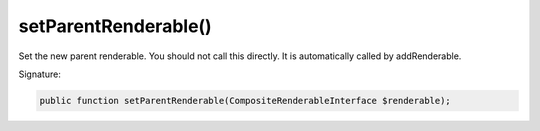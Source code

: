 setParentRenderable()
'''''''''''''''''''''

Set the new parent renderable. You should not call this directly.
It is automatically called by addRenderable.

Signature:

.. code-block:: php

    public function setParentRenderable(CompositeRenderableInterface $renderable);
